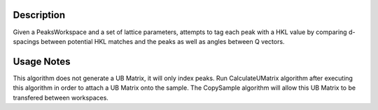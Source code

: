 .. algorithm::

.. summary::

.. alias::

.. properties::

Description
-----------

Given a PeaksWorkspace and a set of lattice parameters, attempts to tag
each peak with a HKL value by comparing d-spacings between potential HKL
matches and the peaks as well as angles between Q vectors.

Usage Notes
-----------

This algorithm does not generate a UB Matrix, it will only index peaks.
Run CalculateUMatrix algorithm after executing this algorithm in order
to attach a UB Matrix onto the sample. The CopySample algorithm will
allow this UB Matrix to be transfered between workspaces.

.. algm_categories::
